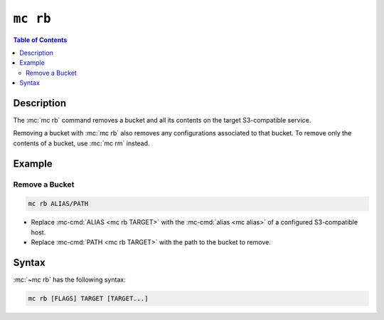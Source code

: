 =========
``mc rb``
=========

.. default-domain:: minio

.. contents:: Table of Contents
   :local:
   :depth: 2

.. mc:: mc rb

Description
-----------

.. start-mc-rb-desc

The :mc:`mc rb` command removes a bucket and all its contents on the target
S3-compatible service.

Removing a bucket with :mc:`mc rb` also removes any configurations associated to
that bucket. To remove only the contents of a bucket, use :mc:`mc rm` instead.

.. end-mc-rb-desc

Example
-------

Remove a Bucket
~~~~~~~~~~~~~~~

.. code-block:: shell
   :class: copyable

   mc rb ALIAS/PATH

- Replace :mc-cmd:`ALIAS <mc rb TARGET>` with the :mc-cmd:`alias <mc alias>` of
  a configured S3-compatible host.

- Replace :mc-cmd:`PATH <mc rb TARGET>` with the path to the bucket to remove.

Syntax
------

:mc:`~mc rb` has the following syntax:

.. code-block:: shell
   :class: copyable

   mc rb [FLAGS] TARGET [TARGET...]

.. mc-cmd:: TARGET

   *REQUIRED*

   The full path to the bucket to remove. Specify ``TARGET`` as
   ``ALIAS/PATH``, where:

   - ``ALIAS`` is the :mc:`alias <mc alias>` of a configured S3-compatible
     host, *and*

   - ``PATH`` is the path to the bucket.

.. mc-cmd:: force
   :option:

   Allows running :mc:`mc rb` on a bucket with versioning enabled.

.. mc-cmd:: dangerous
   :option:
   
   Allows running :mc:`mc rb` when the :mc-cmd:`~mc rb TARGET` specifies the
   root (all buckets) on the S3-compatible service.
